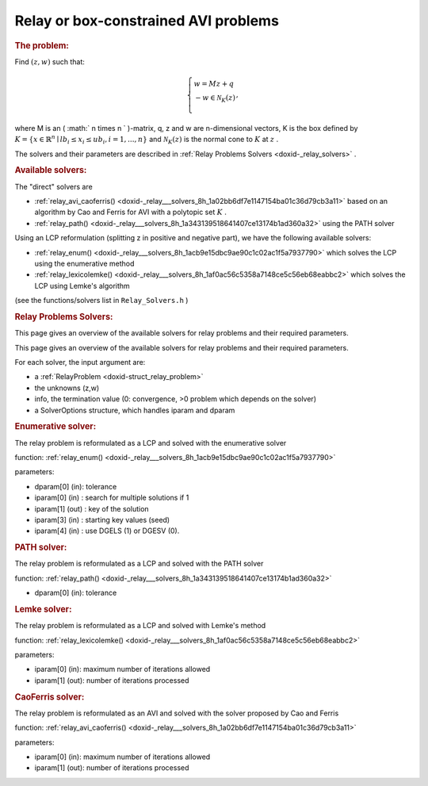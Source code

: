 .. index:: single: Relay or box-constrained AVI problems
.. _doxid-_relay_problem:

Relay or box-constrained AVI problems
=====================================

.. _doxid-_relay_problem_1relayIntro:
.. rubric:: The problem:

Find :math:`(z,w)` such that:

.. math::

    \begin{equation*} \left\lbrace \begin{array}{l} w = M z + q\\ -w \in \mathcal{N}_{K}(z)\\ \end{array}, \right. \end{equation*}

where M is an ( :math:` n \times n ` )-matrix, q, z and w are n-dimensional vectors, K is the box defined by :math:`K=\{x\in\mathbb{R}^n \mid lb_i \leq x_i \leq ub_i, i = 1, ..., n \}` and :math:`\mathcal{N}_K(z)` is the normal cone to :math:`K` at :math:`z` .

The solvers and their parameters are described in :ref:`Relay Problems Solvers <doxid-_relay_solvers>` .

.. _doxid-_relay_problem_1relaySolversList:
.. rubric:: Available solvers:

The "direct" solvers are

* :ref:`relay_avi_caoferris() <doxid-_relay___solvers_8h_1a02bb6df7e1147154ba01c36d79cb3a11>` based on an algorithm by Cao and Ferris for AVI with a polytopic set :math:`K` .

* :ref:`relay_path() <doxid-_relay___solvers_8h_1a343139518641407ce13174b1ad360a32>` using the PATH solver

Using an LCP reformulation (splitting z in positive and negative part), we have the following available solvers:

* :ref:`relay_enum() <doxid-_relay___solvers_8h_1acb9e15dbc9ae90c1c02ac1f5a7937790>` which solves the LCP using the enumerative method

* :ref:`relay_lexicolemke() <doxid-_relay___solvers_8h_1af0ac56c5358a7148ce5c56eb68eabbc2>` which solves the LCP using Lemke's algorithm

(see the functions/solvers list in ``Relay_Solvers.h`` )

.. index:: single: Relay Problems Solvers
.. _doxid-_relay_solvers:

.. rubric:: Relay Problems Solvers:

This page gives an overview of the available solvers for relay problems and their required parameters.

This page gives an overview of the available solvers for relay problems and their required parameters.

For each solver, the input argument are:

* a :ref:`RelayProblem <doxid-struct_relay_problem>`

* the unknowns (z,w)

* info, the termination value (0: convergence, >0 problem which depends on the solver)

* a SolverOptions structure, which handles iparam and dparam

.. _doxid-_relay_solvers_1relayENUM:
.. rubric:: Enumerative solver:

The relay problem is reformulated as a LCP and solved with the enumerative solver

function: :ref:`relay_enum() <doxid-_relay___solvers_8h_1acb9e15dbc9ae90c1c02ac1f5a7937790>`

parameters:

* dparam[0] (in): tolerance

* iparam[0] (in) : search for multiple solutions if 1

* iparam[1] (out) : key of the solution

* iparam[3] (in) : starting key values (seed)

* iparam[4] (in) : use DGELS (1) or DGESV (0).

.. _doxid-_relay_solvers_1relayPATH:
.. rubric:: PATH solver:

The relay problem is reformulated as a LCP and solved with the PATH solver

function: :ref:`relay_path() <doxid-_relay___solvers_8h_1a343139518641407ce13174b1ad360a32>`



* dparam[0] (in): tolerance

.. _doxid-_relay_solvers_1relayLEMKE:
.. rubric:: Lemke solver:

The relay problem is reformulated as a LCP and solved with Lemke's method

function: :ref:`relay_lexicolemke() <doxid-_relay___solvers_8h_1af0ac56c5358a7148ce5c56eb68eabbc2>`

parameters:

* iparam[0] (in): maximum number of iterations allowed

* iparam[1] (out): number of iterations processed

.. _doxid-_relay_solvers_1relayAVI_CaoFerris:
.. rubric:: CaoFerris solver:

The relay problem is reformulated as an AVI and solved with the solver proposed by Cao and Ferris

function: :ref:`relay_avi_caoferris() <doxid-_relay___solvers_8h_1a02bb6df7e1147154ba01c36d79cb3a11>`

parameters:

* iparam[0] (in): maximum number of iterations allowed

* iparam[1] (out): number of iterations processed

